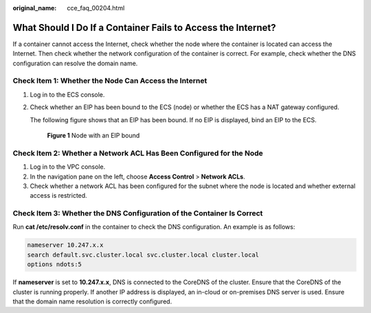 :original_name: cce_faq_00204.html

.. _cce_faq_00204:

What Should I Do If a Container Fails to Access the Internet?
=============================================================

If a container cannot access the Internet, check whether the node where the container is located can access the Internet. Then check whether the network configuration of the container is correct. For example, check whether the DNS configuration can resolve the domain name.

Check Item 1: Whether the Node Can Access the Internet
------------------------------------------------------

#. Log in to the ECS console.

#. Check whether an EIP has been bound to the ECS (node) or whether the ECS has a NAT gateway configured.

   The following figure shows that an EIP has been bound. If no EIP is displayed, bind an EIP to the ECS.


   .. figure:: /_static/images/en-us_image_0000002065637498.png
      :alt: **Figure 1** Node with an EIP bound

      **Figure 1** Node with an EIP bound

Check Item 2: Whether a Network ACL Has Been Configured for the Node
--------------------------------------------------------------------

#. Log in to the VPC console.
#. In the navigation pane on the left, choose **Access Control** > **Network ACLs**.
#. Check whether a network ACL has been configured for the subnet where the node is located and whether external access is restricted.

Check Item 3: Whether the DNS Configuration of the Container Is Correct
-----------------------------------------------------------------------

Run **cat /etc/resolv.conf** in the container to check the DNS configuration. An example is as follows:

.. code-block::

   nameserver 10.247.x.x
   search default.svc.cluster.local svc.cluster.local cluster.local
   options ndots:5

If **nameserver** is set to **10.247.x.x**, DNS is connected to the CoreDNS of the cluster. Ensure that the CoreDNS of the cluster is running properly. If another IP address is displayed, an in-cloud or on-premises DNS server is used. Ensure that the domain name resolution is correctly configured.
